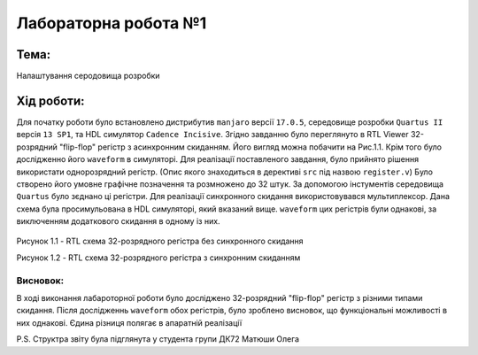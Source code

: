 ﻿=============================================
Лабораторна робота №1
=============================================
Тема:
_____
Налаштування серодовища розробки

Хід роботи:
__________

Для початку роботи було встановлено дистрибутив ``manjaro`` версії ``17.0.5``, середовище розробки ``Quartus II`` версія ``13 SP1``, та HDL симулятор ``Cadence Incisive``.
Згідно завданню було переглянуто в RTL Viewer 32-розрядний "flip-flop" регістр з асинхронним скиданням. Його вигляд можна побачити на Рис.1.1. Крім того було дослідженно його
``waveform`` в симуляторі.
Для реалізації поставленого завдання, було прийнято рішення використати однорозрядний регістр. (Опис якого знаходиться в дерективі ``src`` під назвою ``register.v``)
Було створено його умовне графічне позначення та розмножено до 32 штук. За допомогою інстументів середовища ``Quartus`` було зєднано ці регістри. Для реалізації синхронного скидання
використовувався мультиплексор. Дана схема була просимульована в HDL симуляторі, який вказаний вище. ``waveform`` цих регістрів були однакові, за виключенням додаткового скидання в одному із них.

.. figure:: media/demo_register.png
       :scale: 300 %
       :align: center

Рисунок 1.1 - RTL схема 32-розрядного регістра без синхронного скидання

.. image:: media/lab1.png

Рисунок 1.2 - RTL схема 32-розрядного регістра з синхронним скиданням

Висновок:
-------
В ході виконання лабароторної роботи було досліджено 32-розрядний "flip-flop" регістр з різними типами скидання. Після дослідженнь ``waveform`` обох регістрів, було зроблено висновок,
що функціональні можливості в них однакові. Єдина різниця полягає в апаратній реалізації

P.S. Структра звіту була підглянута у студента групи ДК72 Матюши Олега

